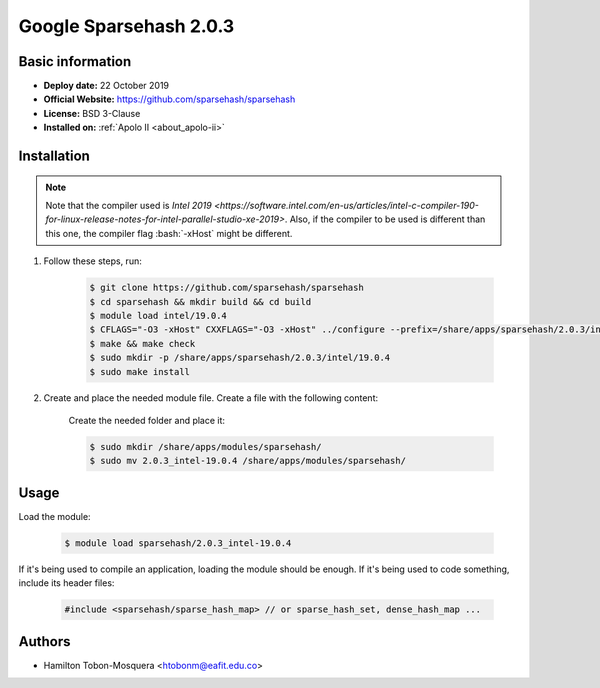 .. _sparsehash-2.0.3:

.. role:: bash(code)
   :language: bash

.. role:: c(code)
   :language: c

Google Sparsehash 2.0.3
=======================

Basic information
-----------------

- **Deploy date:** 22 October 2019
- **Official Website:** https://github.com/sparsehash/sparsehash
- **License:** BSD 3-Clause
- **Installed on:** :ref:`Apolo II <about_apolo-ii>`

Installation
------------

.. note::
    Note that the compiler used is `Intel 2019 <https://software.intel.com/en-us/articles/intel-c-compiler-190-for-linux-release-notes-for-intel-parallel-studio-xe-2019>`.
    Also, if the compiler to be used is different than this one, the compiler flag :bash:`-xHost` might be different.

#. Follow these steps, run:

    .. code-block:: bash

        $ git clone https://github.com/sparsehash/sparsehash
        $ cd sparsehash && mkdir build && cd build
        $ module load intel/19.0.4
        $ CFLAGS="-O3 -xHost" CXXFLAGS="-O3 -xHost" ../configure --prefix=/share/apps/sparsehash/2.0.3/intel/19.0.4
        $ make && make check
        $ sudo mkdir -p /share/apps/sparsehash/2.0.3/intel/19.0.4
        $ sudo make install

#. Create and place the needed module file. Create a file with the following content:

    .. literalinclude:: src/2.0.3_intel-19.0.4
        :language: bash
        :caption: :download:`2.0.3_intel-19.0.4 <src/2.0.3_intel-19.0.4>`

    Create the needed folder and place it:

    .. code-block:: bash

        $ sudo mkdir /share/apps/modules/sparsehash/
        $ sudo mv 2.0.3_intel-19.0.4 /share/apps/modules/sparsehash/

Usage
-----
Load the module:

    .. code-block:: bash

        $ module load sparsehash/2.0.3_intel-19.0.4

If it's being used to compile an application, loading the module should be enough. If it's being used to code something, include its header files:

    .. code-block:: c++

        #include <sparsehash/sparse_hash_map> // or sparse_hash_set, dense_hash_map ...

Authors
-------

- Hamilton Tobon-Mosquera <htobonm@eafit.edu.co>
